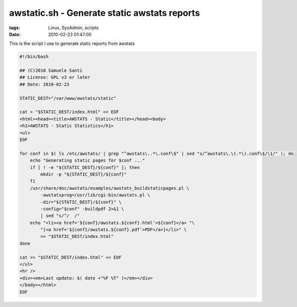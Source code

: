awstatic.sh - Generate static awstats reports
#############################################

:tags: Linux, SysAdmin, scripts
:date: 2010-02-23 01:47:00

This is the script I use to generate static reports from awstats

.. code:: bash

    #!/bin/bash

    ## (C)2010 Samuele Santi
    ## License: GPL v3 or later
    ## Date: 2010-02-23

    STATIC_DEST="/var/www/awstats/static"

    cat > "$STATIC_DEST/index.html" << EOF
    <html><head><title>AWSTATS - Static</title></head><body>
    <h1>AWSTATS - Static Statistics</h1>
    <ul>
    EOF

    for conf in $( ls /etc/awstats/ | grep "^awstats\..*\.conf\$" | sed "s/^awstats\.\(.*\).conf\$/\1/" ); do
        echo "Generating static pages for $conf ..."
        if [ ! -e "${STATIC_DEST}/${conf}" ]; then
            mkdir -p "${STATIC_DEST}/${conf}"
        fi
        /usr/share/doc/awstats/examples/awstats_buildstaticpages.pl \
            -awstatsprog=/usr/lib/cgi-bin/awstats.pl \
            -dir="${STATIC_DEST}/${conf}" \
            -config="$conf" -buildpdf 2>&1 \
            | sed "s/^/  /"
        echo "<li><a href='${conf}/awstats.${conf}.html'>${conf}</a> "\
            "[<a href='${conf}/awstats.${conf}.pdf'>PDF</a>]</li>" \
            >> "$STATIC_DEST/index.html"
    done

    cat >> "$STATIC_DEST/index.html" << EOF
    </ul>
    <hr />
    <div><em>Last update: $( date +"%F %T" )</em></div>
    </body></html>
    EOF
